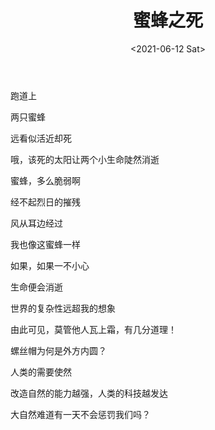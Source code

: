 #+TITLE: 蜜蜂之死
#+DATE: <2021-06-12 Sat>
#+TAGS[]: 诗作

跑道上

两只蜜蜂

远看似活近却死

哦，该死的太阳让两个小生命陡然消逝

蜜蜂，多么脆弱啊

经不起烈日的摧残

风从耳边经过

我也像这蜜蜂一样

如果，如果一不小心

生命便会消逝

世界的复杂性远超我的想象

由此可见，莫管他人瓦上霜，有几分道理！

螺丝帽为何是外方内圆？

人类的需要使然

改造自然的能力越强，人类的科技越发达

大自然难道有一天不会惩罚我们吗？
